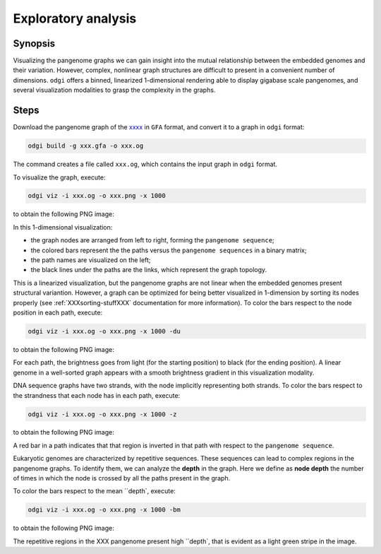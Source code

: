 ####################
Exploratory analysis
####################

========
Synopsis
========

Visualizing the pangenome graphs we can gain insight into the mutual relationship between the embedded genomes and their
variation. However, complex, nonlinear graph structures are difficult to present in a convenient number of dimensions.
``odgi`` offers a binned, linearized 1-dimensional rendering able to display gigabase scale pangenomes, and several
visualization modalities to grasp the complexity in the graphs.


=====
Steps
=====

.. TODO: to find a dataset

Download the pangenome graph of the `xxxx <xxx>`_ in ``GFA`` format, and convert it to a graph in ``odgi``
format:

.. code-block:: bash

    odgi build -g xxx.gfa -o xxx.og

The command creates a file called ``xxx.og``, which contains the input graph in ``odgi`` format.

To visualize the graph, execute:

.. code-block:: bash

    odgi viz -i xxx.og -o xxx.png -x 1000

to obtain the following PNG image:

.. image:: /img/xxx.png

In this 1-dimensional visualization:

- the graph nodes are arranged from left to right, forming the ``pangenome sequence``;
- the colored bars represent the the paths versus the ``pangenome sequences`` in a binary matrix;
- the path names are visualized on the left;
- the black lines under the paths are the links, which represent the graph topology.

This is a linearized visualization, but the pangenome graphs are not linear when the embedded genomes present structural
variantion. However, a graph can be optimized for being better visualized in 1-dimension by sorting its nodes properly
(see :ref:`XXXsorting-stuffXXX` documentation for more information). To color the bars respect to the node position in
each path, execute:

.. code-block:: bash

    odgi viz -i xxx.og -o xxx.png -x 1000 -du

to obtain the following PNG image:

.. image:: /img/xxx.png

For each path, the brightness goes from light (for the starting position) to black (for the ending position). A linear
genome in a well-sorted graph appears with a smooth brightness gradient in this visualization modality.

DNA sequence graphs have two strands, with the node implicitly representing both strands. To color the bars respect to
the strandness that each node has in each path, execute:

.. code-block:: bash

    odgi viz -i xxx.og -o xxx.png -x 1000 -z

to obtain the following PNG image:

.. image:: /img/xxx.png

A red bar in a path indicates that that region is inverted in that path with respect to the ``pangenome sequence``.

Eukaryotic genomes are characterized by repetitive sequences. These sequences can lead to complex regions in the pangenome
graphs. To identify them, we can analyze the **depth** in the graph. Here we define as **node depth** the number of times
in which the node is crossed by all the paths present in the graph.

To color the bars respect to the mean ``depth`, execute:

.. code-block:: bash

    odgi viz -i xxx.og -o xxx.png -x 1000 -bm

to obtain the following PNG image:

.. image:: /img/xxx.png

The repetitive regions in the XXX pangenome present high ``depth`, that is evident as a light green stripe in the image.

